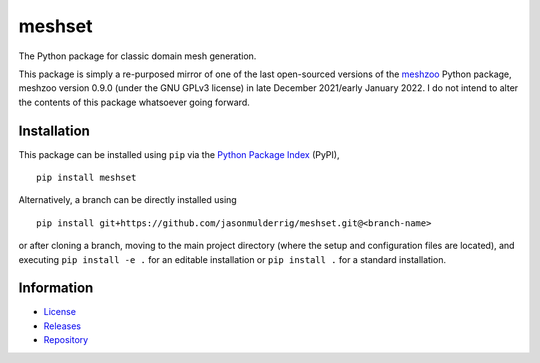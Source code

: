 #######
meshset
#######

|build| |pyversions| |pypi| |license|

The Python package for classic domain mesh generation.

This package is simply a re-purposed mirror of one of the last open-sourced versions of the `meshzoo <https://pypi.org/project/meshzoo/>`_ Python package, meshzoo version 0.9.0 (under the GNU GPLv3 license) in late December 2021/early January 2022. I do not intend to alter the contents of this package whatsoever going forward.

************
Installation
************

This package can be installed using ``pip`` via the `Python Package Index <https://pypi.org/project/meshset/>`_ (PyPI),

::

    pip install meshset

Alternatively, a branch can be directly installed using

::

    pip install git+https://github.com/jasonmulderrig/meshset.git@<branch-name>

or after cloning a branch, moving to the main project directory (where the setup and configuration files are located), and executing ``pip install -e .`` for an editable installation or ``pip install .`` for a standard installation.

***********
Information
***********

- `License <https://github.com/jasonmulderrig/meshset/LICENSE>`__
- `Releases <https://github.com/jasonmulderrig/meshset/releases>`__
- `Repository <https://github.com/jasonmulderrig/meshset>`__

..
    Badges ========================================================================

.. |build| image:: https://img.shields.io/github/checks-status/jasonmulderrig/meshset/main?label=GitHub&logo=github
    :target: https://github.com/jasonmulderrig/meshset

.. |pyversions| image:: https://img.shields.io/pypi/pyversions/meshset.svg?logo=python&logoColor=FBE072&color=4B8BBE&label=Python
    :target: https://pypi.org/project/meshset/

.. |pypi| image:: https://img.shields.io/pypi/v/meshset?logo=pypi&logoColor=FBE072&label=PyPI&color=4B8BBE
    :target: https://pypi.org/project/meshset/

.. |license| image:: https://img.shields.io/github/license/jasonmulderrig/meshset?label=License
    :target: https://github.com/jasonmulderrig/meshset/LICENSE